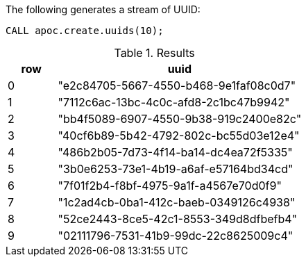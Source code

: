 The following generates a stream of UUID:

[source,cypher]
----
CALL apoc.create.uuids(10);
----

.Results
[opts="header", cols="1,5"]
|===
| row | uuid
| 0   | "e2c84705-5667-4550-b468-9e1faf08c0d7"
| 1   | "7112c6ac-13bc-4c0c-afd8-2c1bc47b9942"
| 2   | "bb4f5089-6907-4550-9b38-919c2400e82c"
| 3   | "40cf6b89-5b42-4792-802c-bc55d03e12e4"
| 4   | "486b2b05-7d73-4f14-ba14-dc4ea72f5335"
| 5   | "3b0e6253-73e1-4b19-a6af-e57164bd34cd"
| 6   | "7f01f2b4-f8bf-4975-9a1f-a4567e70d0f9"
| 7   | "1c2ad4cb-0ba1-412c-baeb-0349126c4938"
| 8   | "52ce2443-8ce5-42c1-8553-349d8dfbefb4"
| 9   | "02111796-7531-41b9-99dc-22c8625009c4"
|===